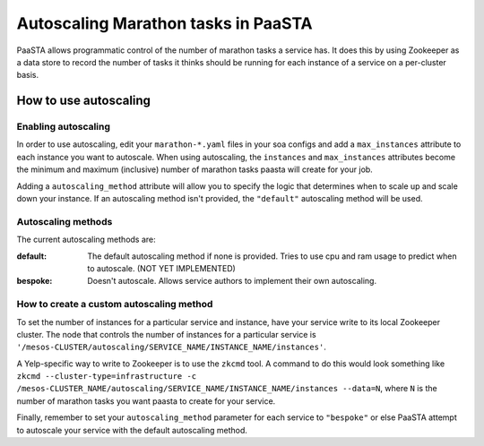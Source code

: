 ====================================
Autoscaling Marathon tasks in PaaSTA
====================================

PaaSTA allows programmatic control of the number of marathon tasks a service has. It does this by using Zookeeper as a data store to record the number of tasks it thinks should be running for each instance of a service on a per-cluster basis.

How to use autoscaling
======================

Enabling autoscaling
--------------------

In order to use autoscaling, edit your ``marathon-*.yaml`` files in your soa configs and add a ``max_instances`` attribute to each instance you want to autoscale. When using autoscaling, the ``instances`` and ``max_instances`` attributes become the minimum and maximum (inclusive) number of marathon tasks paasta will create for your job.

Adding a ``autoscaling_method`` attribute will allow you to specify the logic that determines when to scale up and scale down your instance. If an autoscaling method isn't provided, the ``"default"`` autoscaling method will be used.

Autoscaling methods
-------------------

The current autoscaling methods are:

:default:
  The default autoscaling method if none is provided. Tries to use cpu and ram usage to predict when to autoscale. (NOT YET IMPLEMENTED)
:bespoke:
  Doesn't autoscale. Allows service authors to implement their own autoscaling.

How to create a custom autoscaling method
-----------------------------------------

To set the number of instances for a particular service and instance, have your service write to its local Zookeeper cluster. The node that controls the number of instances for a particular service is ``'/mesos-CLUSTER/autoscaling/SERVICE_NAME/INSTANCE_NAME/instances'``.

A Yelp-specific way to write to Zookeeper is to use the ``zkcmd`` tool. A command to do this would look something like ``zkcmd --cluster-type=infrastructure -c /mesos-CLUSTER_NAME/autoscaling/SERVICE_NAME/INSTANCE_NAME/instances --data=N``, where ``N`` is the number of marathon tasks you want paasta to create for your service.

Finally, remember to set your ``autoscaling_method`` parameter for each service to ``"bespoke"`` or else PaaSTA attempt to autoscale your service with the default autoscaling method.
